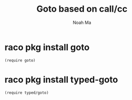 #+TITLE: Goto based on call/cc
#+AUTHOR: Noah Ma
#+EMAIL: noahstorym@gmail.com

* Table of Contents                                       :TOC_5_gh:noexport:
- [[#raco-pkg-install-goto][raco pkg install goto]]
- [[#raco-pkg-install-typed-goto][raco pkg install typed-goto]]

* raco pkg install goto

#+begin_src racket
(require goto)
#+end_src

* raco pkg install typed-goto

#+begin_src racket
(require typed/goto)
#+end_src
